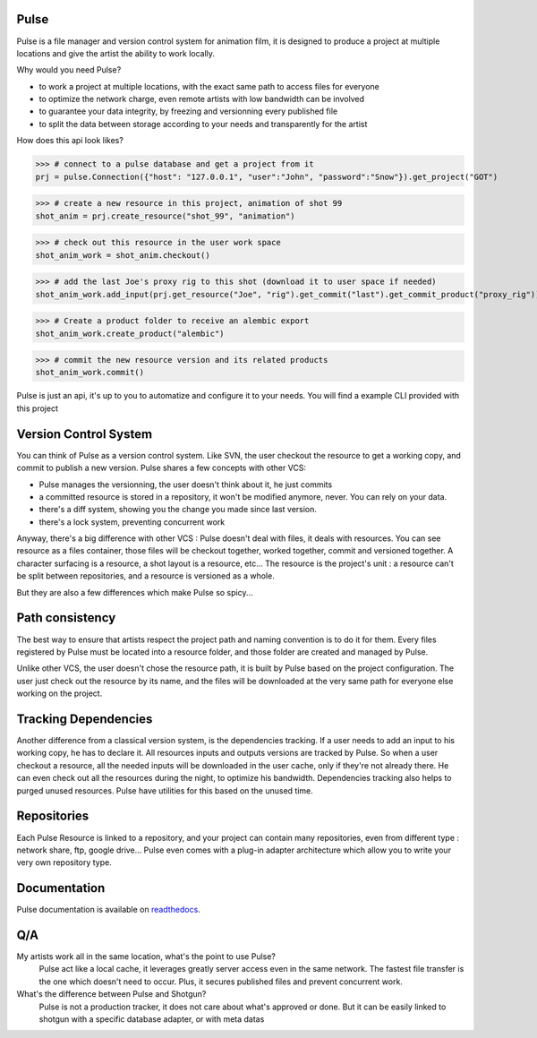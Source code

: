 Pulse
=====

Pulse is a file manager and version control system for animation film,
it is designed to produce a project at multiple locations and give
the artist the ability to work locally.


Why would you need Pulse?

- to work a project at multiple locations, with the exact same path to access files for everyone
- to optimize the network charge, even remote artists with low bandwidth can be involved
- to guarantee your data integrity, by freezing and versionning every published file
- to split the data between storage according to your needs and transparently for the artist

How does this api look likes?

>>> # connect to a pulse database and get a project from it
prj = pulse.Connection({"host": "127.0.0.1", "user":"John", "password":"Snow"}).get_project("GOT")

>>> # create a new resource in this project, animation of shot 99
shot_anim = prj.create_resource("shot_99", "animation")

>>> # check out this resource in the user work space
shot_anim_work = shot_anim.checkout()

>>> # add the last Joe's proxy rig to this shot (download it to user space if needed)
shot_anim_work.add_input(prj.get_resource("Joe", "rig").get_commit("last").get_commit_product("proxy_rig"))

>>> # Create a product folder to receive an alembic export
shot_anim_work.create_product("alembic")

>>> # commit the new resource version and its related products
shot_anim_work.commit()

Pulse is just an api, it's up to you to automatize and configure it to your needs. You will find a example CLI
provided with this project


Version Control System
======================
You can think of Pulse as a version control system. Like SVN, the user checkout the resource to get a working copy,
and commit to publish a new version. Pulse shares a few concepts with other VCS:

- Pulse manages the versionning, the user doesn't think about it, he just commits
- a committed resource is stored in a repository, it won't be modified anymore, never. You can rely on your data.
- there's a diff system, showing you the change you made since last version.
- there's a lock system, preventing concurrent work

Anyway, there's a big difference with other VCS : Pulse doesn't deal with files, it deals with resources. You can see resource as
a files container, those files will be checkout together, worked together, commit and versioned together.
A character surfacing is a resource, a shot layout is a resource, etc...
The resource is the project's unit : a resource can't be split between repositories, and a resource is versioned as a whole.


But they are also a few differences which make Pulse so spicy...

Path consistency
=========================
The best way to ensure that artists respect the project path and naming convention is to do it for them.
Every files registered by Pulse must be located into a resource folder, and those folder are created and managed by Pulse.

Unlike other VCS, the user doesn't chose the resource path, it is built by Pulse based on the project configuration.
The user just check out the resource by its name, and the files will be downloaded at the very same path for everyone else working on the project.


Tracking Dependencies
=====================
Another difference from a classical version system, is the dependencies tracking. If a user needs to add an input to his working copy,
he has to declare it. All resources inputs and outputs versions are tracked by Pulse.
So when a user checkout a resource, all the needed inputs will be downloaded in the user cache, only if they're not already there. He can even check out all the resources during the night, to optimize his bandwidth.
Dependencies tracking also helps to purged unused resources. Pulse have utilities for this based on the unused time.


Repositories
============
Each Pulse Resource is linked to a repository, and your project can contain many repositories, even from different type :
network share, ftp, google drive...
Pulse even comes with a plug-in adapter architecture which allow you
to write your very own repository type.


.. image:: multirepo.png
    :align: center

Documentation
=============
Pulse documentation is available on `readthedocs <https://pulsevs.readthedocs.io/en/latest/index.html>`_.

Q/A
===

My artists work all in the same location, what's the point to use Pulse?
    Pulse act like a local cache, it leverages greatly server access even in the same network. The fastest file transfer
    is the one which doesn't need to occur. Plus, it secures published files and prevent concurrent work.


What's the difference between Pulse and Shotgun?
    Pulse is not a production tracker, it does not care about what's approved or done.
    But it can be easily linked to shotgun with a specific database adapter, or with meta datas


